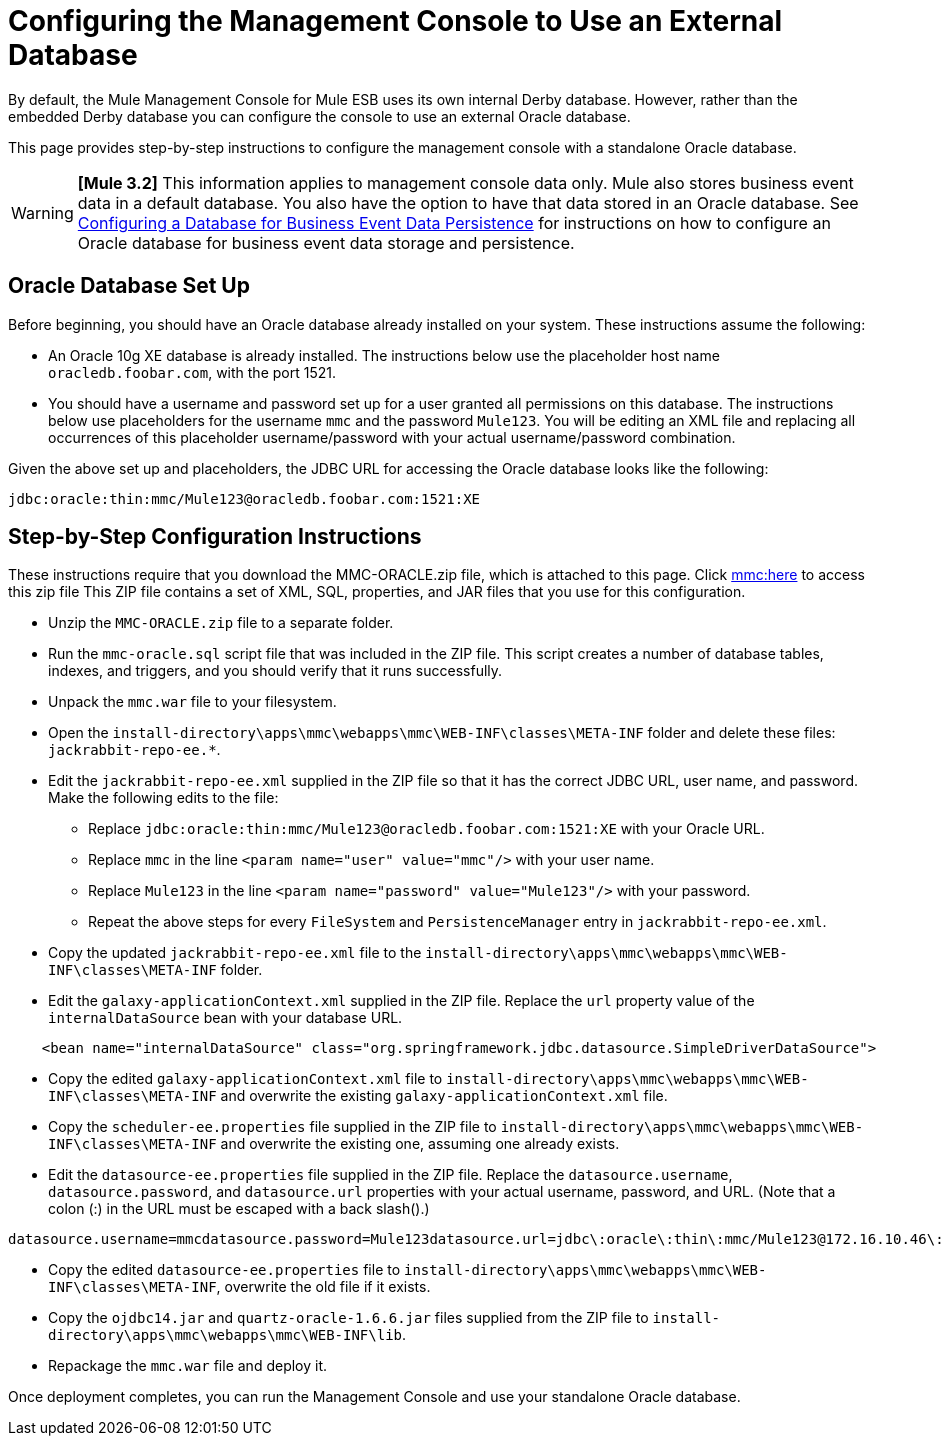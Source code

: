 = Configuring the Management Console to Use an External Database

By default, the Mule Management Console for Mule ESB uses its own internal Derby database. However, rather than the embedded Derby database you can configure the console to use an external Oracle database.

This page provides step-by-step instructions to configure the management console with a standalone Oracle database.

[WARNING]
*[Mule 3.2]* This information applies to management console data only. Mule also stores business event data in a default database. You also have the option to have that data stored in an Oracle database. See link:/documentation-3.2/display/32X/Configuring+a+Database+for+Business+Event+Data+Persistence[Configuring a Database for Business Event Data Persistence] for instructions on how to configure an Oracle database for business event data storage and persistence.

== Oracle Database Set Up

Before beginning, you should have an Oracle database already installed on your system. These instructions assume the following:

* An Oracle 10g XE database is already installed. The instructions below use the placeholder host name `oracledb.foobar.com`, with the port 1521.
* You should have a username and password set up for a user granted all permissions on this database. The instructions below use placeholders for the username `mmc` and the password `Mule123`. You will be editing an XML file and replacing all occurrences of this placeholder username/password with your actual username/password combination.

Given the above set up and placeholders, the JDBC URL for accessing the Oracle database looks like the following:

[source, code, linenums]
----
jdbc:oracle:thin:mmc/Mule123@oracledb.foobar.com:1521:XE
----

== Step-by-Step Configuration Instructions

These instructions require that you download the MMC-ORACLE.zip file, which is attached to this page. Click link:/documentation-3.2/download/attachments/37061407/MMC-ORACLE.zip?version=1&modificationDate=1302647705150[mmc:here] to access this zip file This ZIP file contains a set of XML, SQL, properties, and JAR files that you use for this configuration.

* Unzip the `MMC-ORACLE.zip` file to a separate folder.
* Run the `mmc-oracle.sql` script file that was included in the ZIP file. This script creates a number of database tables, indexes, and triggers, and you should verify that it runs successfully.
* Unpack the `mmc.war` file to your filesystem.
* Open the `install-directory\apps\mmc\webapps\mmc\WEB-INF\classes\META-INF` folder and delete these files: `jackrabbit-repo-ee.*`.
* Edit the `jackrabbit-repo-ee.xml` supplied in the ZIP file so that it has the correct JDBC URL, user name, and password. Make the following edits to the file:
** Replace `jdbc:oracle:thin:mmc/Mule123@oracledb.foobar.com:1521:XE` with your Oracle URL.
** Replace `mmc` in the line `<param name="user" value="mmc"/>` with your user name.
** Replace `Mule123` in the line `<param name="password" value="Mule123"/>` with your password.
** Repeat the above steps for every `FileSystem` and `PersistenceManager` entry in `jackrabbit-repo-ee.xml`.
* Copy the updated `jackrabbit-repo-ee.xml` file to the `install-directory\apps\mmc\webapps\mmc\WEB-INF\classes\META-INF` folder.
* Edit the `galaxy-applicationContext.xml` supplied in the ZIP file. Replace the `url` property value of the `internalDataSource` bean with your database URL.

[source, code, linenums]
----
    <bean name="internalDataSource" class="org.springframework.jdbc.datasource.SimpleDriverDataSource">        <property name="driverClass" value="org.apache.derby.jdbc.EmbeddedDriver"/>        <property name="url" value="jdbc:derby:${mmc.data}/db;create=true"/>    </bean>
----

* Copy the edited `galaxy-applicationContext.xml` file to `install-directory\apps\mmc\webapps\mmc\WEB-INF\classes\META-INF` and overwrite the existing `galaxy-applicationContext.xml` file.
* Copy the `scheduler-ee.properties` file supplied in the ZIP file to `install-directory\apps\mmc\webapps\mmc\WEB-INF\classes\META-INF` and overwrite the existing one, assuming one already exists.
* Edit the `datasource-ee.properties` file supplied in the ZIP file. Replace the `datasource.username`, `datasource.password`, and `datasource.url` properties with your actual username, password, and URL. (Note that a colon (:) in the URL must be escaped with a back slash().)

[source, code, linenums]
----
datasource.username=mmcdatasource.password=Mule123datasource.url=jdbc\:oracle\:thin\:mmc/Mule123@172.16.10.46\:1521\:XE
----

* Copy the edited `datasource-ee.properties` file to `install-directory\apps\mmc\webapps\mmc\WEB-INF\classes\META-INF`, overwrite the old file if it exists.
* Copy the `ojdbc14.jar` and `quartz-oracle-1.6.6.jar` files supplied from the ZIP file to `install-directory\apps\mmc\webapps\mmc\WEB-INF\lib`.
* Repackage the `mmc.war` file and deploy it.

Once deployment completes, you can run the Management Console and use your standalone Oracle database.

